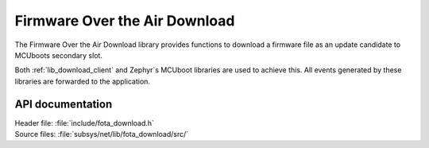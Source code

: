 .. _lib_fota_download:

Firmware Over the Air Download
##############################

The Firmware Over the Air Download library provides functions to download a firmware file as an update candidate to MCUboots secondary slot.

Both :ref:`lib_download_client` and Zephyr`s MCUboot libraries are used to achieve this.
All events generated by these libraries are forwarded to the application.


API documentation
*****************

| Header file: :file:`include/fota_download.h`
| Source files: :file:`subsys/net/lib/fota_download/src/`

.. doxygengroup:: fota_download
   :project: nrf
   :members:
